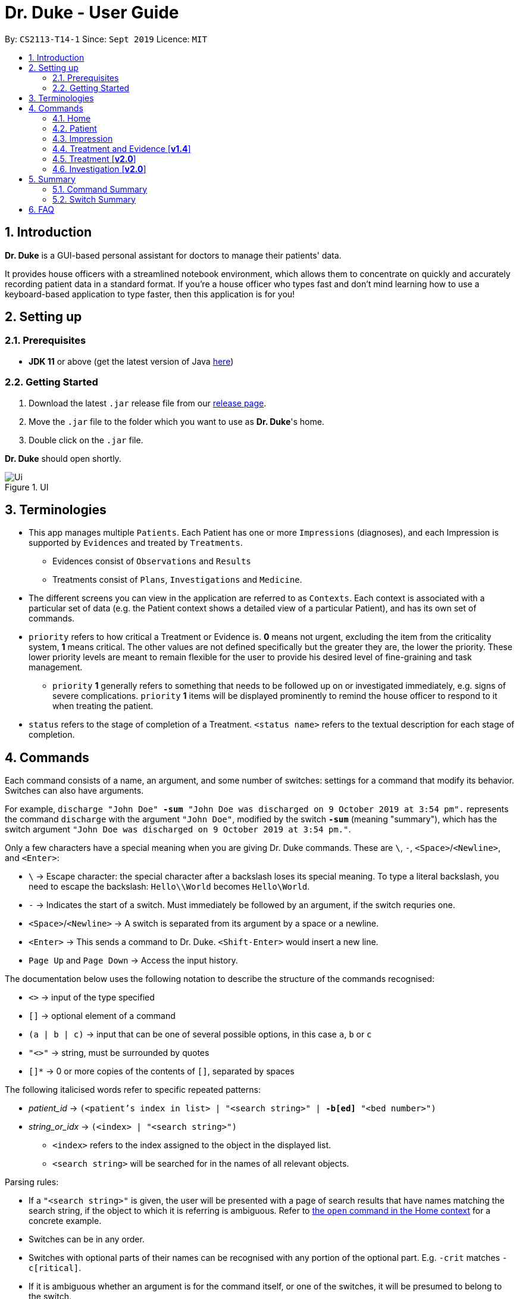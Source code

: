 = Dr. Duke - User Guide
:site-section: UserGuide
:toc:
:toc-title:
:toc-placement: preamble
:sectnums:
:imagesDir: images
:xrefstyle: full
:repoURL: https://github.com/AY1920S1-CS2113-T14-1/main/tree/master

By: `CS2113-T14-1`      Since: `Sept 2019`      Licence: `MIT`

== Introduction

*Dr. Duke* is a GUI-based personal assistant for doctors to manage their patients' data.

It provides house officers with a streamlined notebook environment, which allows them to concentrate on quickly and accurately recording patient data in a standard format.
If you're a house officer who types fast and don't mind learning how to use a keyboard-based application to type faster, then this application is for you!

== Setting up

=== Prerequisites

* *JDK 11* or above (get the latest version of Java https://www.oracle.com/technetwork/java/javase/downloads/index.html[here])

=== Getting Started

. Download the latest `.jar` release file from our https://github.com/AY1920S1-CS2113-T14-1/main/releases[release page].
. Move the `.jar` file to the folder which you want to use as *Dr. Duke*'s home.
. Double click on the `.jar` file.

*Dr. Duke* should open shortly.

.UI
image::Ui.png[]

== Terminologies

* This app manages multiple `Patients`.
Each Patient has one or more `Impressions` (diagnoses), and each Impression is supported by `Evidences` and treated by `Treatments`.
** Evidences consist of `Observations` and `Results` [[evidences]]
** Treatments consist of `Plans`, `Investigations` and `Medicine`. [[treatments]]
* The different screens you can view in the application are referred to as `Contexts`. [[contexts]]
Each context is associated with a particular set of data (e.g. the Patient context shows a detailed view of a particular Patient), and has its own set of commands.
* `priority` refers to how critical a Treatment or Evidence is. *0* means not urgent, excluding the item from the criticality system, *1* means critical.
The other values are not defined specifically but the greater they are, the lower the priority.
These lower priority levels are meant to remain flexible for the user to provide his desired level of fine-graining and task management.
** `priority` *1* generally refers to something that needs to be followed up on or investigated immediately, e.g. signs of severe complications. `priority` *1* items will be displayed prominently to remind the house officer to respond to it when treating the patient. [[priority-1]]
* `status` refers to the stage of completion of a Treatment. `<status name>` refers to the textual description for each stage of completion.

== Commands [[commands]]

Each command consists of a name, an argument, and some number of switches: settings for a command that modify its behavior.
Switches can also have arguments.

For example, `discharge "John Doe" *-sum* "John Doe was discharged on 9 October 2019 at 3:54 pm".` represents the command `discharge` with the argument `"John Doe"`, modified by the switch `*-sum*` (meaning "summary"), which has the switch argument `"John Doe was discharged on 9 October 2019 at 3:54 pm."`.

Only a few characters have a special meaning when you are giving Dr. Duke commands.
These are `\`, `-`, `<Space>`/`<Newline>`, and `<Enter>`:

* `\` -> Escape character: the special character after a backslash loses its special meaning.
To type a literal backslash, you need to escape the backslash: `Hello\\World` becomes `Hello\World`.
* `-` -> Indicates the start of a switch.
Must immediately be followed by an argument, if the switch requries one.
* `<Space>`/`<Newline>` -> A switch is separated from its argument by a space or a newline.
* `<Enter>` -> This sends a command to Dr. Duke. `<Shift-Enter>` would insert a new line.
* `Page Up` and `Page Down` -> Access the input history.

The documentation below uses the following notation to describe the structure of the commands recognised:

* `<>` -> input of the type specified
* `[]` -> optional element of a command
* `(a | b | c)` -> input that can be one of several possible options, in this case `a`, `b` or `c`
* `"<>"` -> string, must be surrounded by quotes
* `[]*` -> 0 or more copies of the contents of `[]`, separated by spaces

The following italicised words refer to specific repeated patterns:

* _patient_id_ -> `(<patient's index in list> | "<search string>" | *-b[ed]* "<bed number>")` [[patient_id]]
* _string_or_idx_ -> `(<index> | "<search string>")` [[string_or_idx]]
** `<index>` refers to the index assigned to the object in the displayed list.
** `<search string>` will be searched for in the names of all relevant objects.

Parsing rules:

* If a `"<search string>"` is given, the user will be presented with a page of search results that have names matching the search string, if the object to which it is referring is ambiguous. Refer to <<home-open, the `open` command in the Home context>> for a concrete example.
* Switches can be in any order.
* Switches with optional parts of their names can be recognised with any portion of the optional part. E.g. `-crit` matches `-c[ritical]`.
* If it is ambiguous whether an argument is for the command itself, or one of the switches, it will be presumed to belong to the switch.

=== Home [[home]]

.Home
image::Home.png[]

Displays up to *100* indexed panels of `Patients`.
Each panel provides the user with a *summary* of the main details of a particular `Patient`.
They are as follows.

. Name
. Bed number (key identifier of a `Patient`)
. Primary diagnosis
. <<priority-1, Number of critical issues>>

==== `help` - Display the help window for the current context [[home-help]]

Format: `help`

==== `new` - Add a new Patient [[home-new]]

Format: `new *-n[ame]* "<name>" *-b[ed]* "<bed number>" *-a[llerg(y | ies)]* "<allergies>" *[<optional switch>]**` +

Optional switches*:

* `*-g[o]*`
* `*-h[eight]* <height>` (expressed in cm)
* `*-w[eight]* <weight>` (expressed in kg)
* `*-ag[e]* <age>`
* `*-num[ber]* <number>`
* `*-ad[dress]* "<address>"`
* `*-hi[story]* "<history>"`

The patient's name, bed number and allergies must be specified. Allergies should be expressed in comma-separated values (CSV) format.
The other optional fields are set to undefined values by default.
The `*-g[o]*` switch opens the <<Patient, patient's context>> for the newly added patient.

**Example**
****
*new* "John Doe" `*-b*` "A103" `*-a*` "paracetamol, cinnarizine, warfarin" `*-h*` 175 `*-w*` 60 `*-ag*` 35 `*-hi*` "Heart attack 3 years ago"
****

==== `open` - Go to a more detailed view of a particular Patient [[home-open]]

Format: `open <<patient_id, _patient_id_>> *[-im[pression]]*`

If opening by _<search string>_, patients will be searched through by *name*, and results presented and selected as per the <<home-find, `find`>> command. For example, if I have two patients named "John" and "Joe", `open jo` will open a search result context with the two aforementioned patients.

If the optional `*-im[pression]*` switch is provided, access the <<impression, primary diagnosis>> for that particular Patient.

**Example**
****
*open* 1 `*-impress*` (open by index and go to primary impression) +
*open* `*-b*` "C210" (open by bed number) +
*open* Duke (open by search string)
****

==== `find` - Perform search [[home-find]]

Format: `find ["<search string>"] [_type_]` +
`_type_` -> (`*-p[atient]*` | `*-im[pression]*` | `*-e[vidence]*` | `*-t[reatment]*`) +
Display a list of all Patients, Impressions, Treatments, and Evidence matching the criteria specified in the search.
If none of the `_type_` switches are used, all types of objects listed above will be shown.
If at least one of them is listed, only objects whose type is used as a switch will be listed.

**Example**
****
*find* John `*-p*` +
*find* aspirin `*-im*` `*-t*`
****

==== `report` - Generate a detailed report for the patient [[home-report]]

Format: `report <<patient_id, _patient_id_>>`

The report contains all of the information being tracked regarding the Patient.

**Example**
****
*report* 2
*report* "John Doe"
****

==== `discharge` - Generate a discharge report for the patient and delete him/her from the system [[home-discharge]]

Format: `discharge <<patient_id, _patient_id_>> [*-sum[mary]* "<discharge summary>"]`

The discharge report contains all of the information being tracked regarding the Patient.
An optional discharge summary may be specified in the command to add additional information.
In *v2.0*, they will be <<home-archive, archived>>.

**Example**
****
*discharge* 5 `*-summary*` "Patient will return again at 02/11/2019 for final consultation"`
****

==== `undo` - Undo the previous command [*v2.0*] [[home-undo]]

Format: `undo <number of commands>`

_Available in:_ <<Home>>, <<Patient>>, <<Impression>>, <<Treatment and Evidence>>

You may undo up to the last 10 commands.
Only commands that affect the state of the system count against this limit (e.g. adding new Patients or editing data, not navigating across contexts).

==== `redo` - Redo a command that has been undone [*v2.0*] [[home-redo]]

Format: `redo <number of commands>`

_Available in:_ <<Home>>, <<Patient>>, <<Impression>>, <<Treatment and Evidence>>

After an <<home-undo, undo>> command is executed, any commands (other than `undo` or `redo`) sent will clear the `redo` stack.
The undone commands cannot be redone from that point onwards.

==== `critical` - Display all critical observations and plans of all patients [*v2.0*]

Format: `critical`

==== `archive` - Display all discharged patients [[home-archive]] [*v2.0*]

Format: `archive`

=== Patient [[patient]]

.Patient
image::Patient.png[]

Shows a detailed view of a `Patient`. The details are displayed in separate panels as seen in the figure above..

* Personal details such as name, age, height, weight, etc.
* List of allergies
* Medical history
* List of `Impressions` with their associated details (the name, an excerpt of its description,
and the number of critical follow-up items associated with it)
* List of critical <<treatments, `Treatments`>> and <<evidences, `Evidences`>> (of <<priority-1, priority 1>>)
* List of ALL <<treatments, `Treatments`>> and <<evidences, `Evidences`>> follow-ups. There will be items duplicated
across the "critical" and "follow-up" lists as It's meant to give a view of two different but possibly overlapping
categories of stuff that the user might want to view at a glance.

Inherits: <<home-help,`help`>>, <<home-undo,`undo`>>, <<home-redo,`redo`>>

==== `new` - Add a new Impression for this Patient

Format: `new *-n[ame]* "<name>" *-desc[ription]* "<description>" [*-g[o]*]` +

Opens the new <<impression, Impression's context>> if `-g[o]` is specified.

**Example**
****
*new* `*-n*` "Dengue Fever" `*-desc*` "High fever and back pain" `*-go*`
****

==== `open` - Open a critical (<<treatments, `Treatment`>> / <<evidences, `Evidence`>>) or `Investigation` item listed on the page, or an `Impression`

Format: `open ("<search string>" | <<string_or_idx, _string_or_idx_>> *-c[ritical]* | <<string_or_idx, _string_or_idx_>> *-i[nv(x|estigation)]* | <<string_or_idx, _string_or_idx_>> *-im[pression]*)`

// TODO: If a _<search string>_ is used,

**Example**
****
*open* 3 `*-impress*` +
*open* "Hip" `*-crit*` +
*open* "Blood" `*-inv*` +
*open* "Fever"
****

==== `edit` - Edit details of the Patient [[patient-edit]]

Format: `edit *<switch>* [<new value>] [*<switch>* [<new value>]]* [*-app[end]*]` +

For string-valued fields, `*-append*` will append the field's `<new value>` to its current value.

Switches and corresponding new value format:

// TODO: Changes need to be made to Patient class.
//* `*-n[ame]* "<name>"`
//* `*-b[ed]* <bed number>`
* `*-h[eight]* <height>`
* `*-w[eight]* <weight>`
* `*-ag[e]* <age>`
* `*-num[ber]* <number>`
* `*-ad[dress]* "<address>"`
* `*-hi[story]* "<history>"`
* `*-a[llerg(y | ies)]* "<allergies>"`

In [*v2.0*], if a `<new value>` is not supplied, a text box with the current value loaded inside will be displayed for the user to edit.

**Example**
****
*edit* `*-height*` 180 `*-weight*` 60 `*-history*` "Dengue Fever" `*-app*`
****

==== `delete` - Delete a critical (<<treatments, `Treatment`>> / <<evidences, `Evidence`>>) or `Investigation` item listed on the page, or an `Impression`

Format: `delete ("<search string>" | <<string_or_idx, _string_or_idx_>> *-c[ritical]* | <<string_or_idx, _string_or_idx_>> *-i[nv(x|estigation)]* | <<string_or_idx, _string_or_idx_>> *-im[pression]*)` +

// TODO

**Example**
****
*delete* 3 `*-impress*` +
*delete* "Hip" `*-crit*` +
*delete* "Blood" `*-inv*` +
*delete* "Fever"
****

==== `history` - Append miscellaneous notes to a patient's medical history

Format: `history <additional notes>` +

**Example**
****
*history* "Patient suffers from intense anxiety attacks before"
****

==== `primary` - Set a particular Impression as the primary diagnosis for the Patient

Format: `primary <<string_or_idx, _string_or_idx_>>`

The primary diagnosis is emphasised with a blue border in the GUI display.

**Example**
****
*primary* 1
****

==== `find` - Find items matching certain criteria

Format: `find ["<search string>"] [_type_]` +
`_type_` -> (`*-im[pression]*` | `*-e[vidence]*` | `*-t[reatment]*`) +
Display a list of all Impressions, Treatments, and Evidence matching the criteria specified in the search.
If none of the `_type_` switches are used, all types of objects will be listed.
If at least one of them is listed, only objects whose type is used as a switch will be listed.

**Example**
****
*find* "aspirin" `*-im*` +
*find* "blood" `*-e*` +
*find* "high"
****

==== `discharge` - Generate a discharge report for the Patient and delete him/her from the system

Format: `discharge [*-sum[mary]* <discharge summary>]`

Functionally the same as <<home-discharge,`discharge` in the Home context>>. User will be sent back to the <<Home, Home>> context after the command is executed.

==== `report` - Generate a text file containing all data on this patient [[patient-report]]

Format: `report`

A report will be generated in the format required by the hospital's internal systems.
In [*v2.0*], the hospital's required format can be specified.

_Available in:_ <<Patient>>, <<Impression>>, <<Treatment and Evidence>>

==== `back` - Go back to the previous context [[patient-back]]

Format: `back`

_Available in:_ <<Patient>>, <<Impression>>, <<Treatment and Evidence>>

This will go back to the immediate context that the user came from.
A context stack is maintained.

==== `up` - Go up to the next-higher context [[patient-up]]

Format: `up`

_Available in:_ <<Patient>>, <<Impression>>, <<Treatment and Evidence>>

This will go to the context hierarchically above the user's context.
In the <<Patient, Patient>> context, it will go back to <<Home, Home>> context.
In the <<Impression, Impression>> context, it will go back to the <<Patient, Patient>> context associated with it.

==== `round` - Ward round mode [v2.0]

Format: `round`

_Available in:_ <<Patient>>, <<Impression>>, <<Treatment and Evidence>> [v2.0]

An input mode designed for maximum speed input.
Only the first word of the input, which should be a sequence of control characters, will determine where the input is directed.
Everything else will be treated as input.

=== Impression [[impression]]

.Impression
image::Impression.png[]

Shows a detailed view of an Impression, displaying in separate panels as seen in the figure above:

* The name and full description of the Impression
* A list of Evidences for the Impression, sorted by default with critical items first
* A list of Treatments for the Impression, sorted by default with critical items first, followed by investigations that require follow-up
* A small panel with the patient's allergies

Inherits: <<home-help,`help`>>, <<patient-back,`back`>>, <<patient-up,`up`>>, <<patient-report,`report`>>, <<home-undo,`undo`>>, <<home-redo,`redo`>>

==== `new` - Add a new Treatment or Evidence item to this Impression

Format: `new _type_ <relevant switches> [*-g[o]*]` +
`_type_` -> (`*-m[edicine]*` | `*-in[v(x | estigation)]*` | `*-p[lan]*` | `*-o[bservation]*` | `*-r[esult]*`)

Open the new Treatment or Evidence item's context if `*-g[o]*` is specified.
Relevant switches for various types are as follows.

[[type-table]]
[cols="25%,15%,60%"],options="header"]
|===
|Type
|Category
|Relevant Switches

|`-m[edicine]`
| `Treatment`
a|
* `-n[ame] "<name>"` - Required
* `-sta[tus] ("<status name>"\|<status idx>)` - Default: 0 (not ordered)
* `-d[ose] "<dose>"` - Required
* `-da[te] "<start date>"` - Default: Today
* `-du[ration] "<duration of course>"` - Required
* `-pri[ority] <priority idx>` - Default: 0 (not urgent)

|`-i[nv(x\|estigation)]`
| `Treatment`
a|
* `-n[ame] "<name>"` - Required
* `-sta[tus] ("<status name>"\|<status idx>)` - Default: 0 (not ordered)
* `-sum[mary] "<summary>"` - Default: ""
* `-pri[ority] <priority idx>` - Default: 0 (not urgent)

|`-p[lan]`
| `Treatment`
a|
* `-n[ame] "<name>"` - Required
* `-sta[tus] ("<status name>"\|<status idx>)` - Default: 0 (not ordered)
* `-sum[mary] "<summary>"` - Default: ""
* `-pri[ority] <priority idx>` - Default: 0 (not urgent)

|`-o[bservation]`
| `Evidence`
a|
* `-n[ame] "<name>"` - Required
* `-sum[mary] "<summary>"` - Default: ""
* `-(subj[ective]\|obj[ective])` - Default: objective observations
* `-pri[ority] <priority idx>` - Default: 0 (not urgent)

|`-r[esult]`
| `Evidence`
a|
* `-n[ame] "<name>"` - Required
* `-sum[mary] "<summary>"` - Default: ""
* `-pri[ority] <priority idx>` - Default: 0 (not urgent)

|===

`<status name>` is a case-insensitive substring of the `statusArr` entry of that particular object, while `<status idx>` is its numerical representation.

==== `open` - Open a Treatment or Evidence item listed on this page

Format: `open ("<search string>" | *-e[vidence]* <<_string_or_idx_, string_or_idx>> | *-t[reatment]* <<_string_or_idx_, string_or_idx>>)`

This will open a new context for the specific Treatment or Evidence identified.
// TODO

**Example**
****
*open* "aspirin" `*-t*` +
*open* "pneumonia" `*-e*` +
*open* "blood"
****

==== `edit` - Edit one of the details of the Impression, or one of its Treatment or Evidence items

Format: `edit *[-app[end]]* ( "<search string>" | *-e[vidence]* <<_string_or_idx_, string_or_idx>> | *-t[reatment]* <<_string_or_idx_, string_or_idx>> | *-im[pression]* ) <switch> [<new value>] [<switch> [<new value>]]*`

If input with the `-im[pression]` switch set, it edits the `Impression` itself. The switches and corresponding new value formats are as follows:

* `*-n[ame]* "<name>"`
* `*-desc[ription]* "<description>"`

Otherwise, it edits the `treatment` or `evidence` specified.
The possible values for `<switch>` and `<new value>` can be found in the associated <<type-table,table>>. +
For string-valued fields, `*-append*` will append the field's `<new value>` to its current value.

**Example**
****
*edit* -im -n "Malaria" -desc "High fever. Complaints of blurred vision."
****

==== `delete` - Delete a Treatment or Evidence item listed on this page

Format: `delete ("<search string>" | *-e[vidence]* <<_string_or_idx_, string_or_idx>>  | *-t[reatment]* <<_string_or_idx_, string_or_idx>> )`

==== `primary` - Set this Impression as the primary Impression for the Patient

Format: `primary`

==== `move` - Move a Treatment or Evidence to a different Impression

Format: `move ("<search string>" | *-e[vidence]* <<_string_or_idx_, string_or_idx>> | *-t[reatment]* <<_string_or_idx_, string_or_idx>>) [*-im[pression]* <<_string_or_idx_, string_or_idx>>]`

If a Treatment or Evidence is assigned incorrectly, it can be moved to a different Impression via this command.
If the `-im[pression]` switch is not used to specify the Impression to move it to, a window listing all Impressions will appear, and the user can select the correct Impression using its list index [*v1.4*].

==== `priority` - Mark a Treatment or Evidence as a certain priority level

Format: `priority ("<search string>" | *-e[vidence]* <<_string_or_idx_, string_or_idx>> | *-t[reatment]* <<_string_or_idx_, string_or_idx>>) *-s* <new priority>`

`<new priority>` must be a non-negative integer.

==== `status` - Update the completion status of a Treatment

Format: `status <<_string_or_idx_, string_or_idx>> [*-s* ("<status name>" | <status idx>)]`

If `-s` is not specified, `status` will be incremented by 1, unless it is at the maximum value.

==== `result` - Convert an Investigation that has been completed into a Result

Format: `result <<_string_or_idx_, string_or_idx>> *-sum[mary]* "<result summary>"`

_idx_ in this scope will refer to an index in the Treatment list.
The result summary will be appended to the Investigation summary.

==== `find` - Find items matching certain criteria

Format: `find ["<search string>"] [type]` +

Display a list of all Treatments and Evidences matching the criteria specified in the search.
If none of the `_type_` switches are used, all types of objects will be listed.
If at least one of them is listed, only objects whose type is used as a switch will be listed.

**Example**
****
*find* "aspirin" `*-im*` +
*find* "blood" `*-critical*` +
*find* "high"
****

=== Treatment and Evidence [*v1.4*]

All Treatment and Evidence contexts (one for each type of Treatment and each type of Evidence) behave in essentially the same way: they display all their data in full.
This section will list the commands that they have in common.
Each individual Treatment and Evidence context is assumed to have all these commands, and all the commands in this inheritance list.

Inherits: <<home-help,`help`>>, <<patient-back,`back`>>, <<patient-up,`up`>>, <<home-undo,`undo`>>, <<home-redo,`redo`>>

==== `edit` - Edit one of the details of the Treatment or Evidence

Format: `edit [-app[end]] <switch> [<new value>] [<switch> [<new value>]]`

The possible values for `<switch>` and `<new value>` can now be found in this <<type-table,table>>.

==== `move` - Move a Treatment or Evidence to a different Impression [*v2.0*]

Format: `move [-im[pression] "<search string>"]`

If a Treatment or Evidence is assigned incorrectly, it can be moved to a different Impression via this command.
If the `-im[pression]` switch is not used to specify the Impression to move it to, a window listing all Impressions will appear, and the user can select the correct Impression using its list index.

==== `priority` - Mark the Treatment or Evidence as a certain priority level [*v2.0*]

Format: `priority <new priority>`

`<new priority>` must be a non-negative integer.

=== Treatment [*v2.0*]

Contains everything in <<Treatment and Evidence>>.

==== `status` - Update the completion status of a Treatment

Format: `status [("<status name>" | <status idx>)]`

If no `<status name>` or `<status idx>` is specified, `status` will be incremented by 1, unless it is at the maximum value.

=== Investigation [*v2.0*]

Contains everything in <<Treatment and Evidence>>.

==== `result` - Convert the Investigation into a Result after completion

Format: `result -sum[mary] "<result summary>"`

The result summary will be appended to the Investigation summary.

== Summary

=== Command Summary

Summary of all of the commands available in each context, +
for detailed description and associated switches, refer to <<Commands, Section 4>>.

.Command summary
image::CommandSummary.png[]

=== Switch Summary

Summary of all of the switches available for the different commands. +
For detailed description on how to use the switches with the different commands, refer to <<Commands, Section 4>>.

.Switch summary
image::SwitchSummary.png[]

== FAQ

*Q*: How can I continue working with the same data on a different computer? +
*A*: Install this application on the other computer.
All of your *Dr. Duke* data is stored persistently in the `data`
folder, and can be transferred without any configuration to the `data` folder of the new installation.
